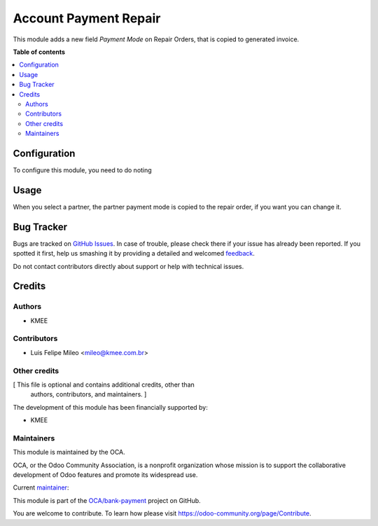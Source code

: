 ======================
Account Payment Repair
======================

.. !!!!!!!!!!!!!!!!!!!!!!!!!!!!!!!!!!!!!!!!!!!!!!!!!!!!
   !! This file is generated by oca-gen-addon-readme !!
   !! changes will be overwritten.                   !!
   !!!!!!!!!!!!!!!!!!!!!!!!!!!!!!!!!!!!!!!!!!!!!!!!!!!!

.. |badge1| image:: https://img.shields.io/badge/maturity-Beta-yellow.png
    :target: https://odoo-community.org/page/development-status
    :alt: Beta
.. |badge2| image:: https://img.shields.io/badge/licence-AGPL--3-blue.png
    :target: http://www.gnu.org/licenses/agpl-3.0-standalone.html
    :alt: License: AGPL-3
.. |badge3| image:: https://img.shields.io/badge/github-OCA%2Fbank--payment-lightgray.png?logo=github
    :target: https://github.com/OCA/bank-payment/tree/12.0/account_payment_repair
    :alt: OCA/bank-payment
.. |badge4| image:: https://img.shields.io/badge/weblate-Translate%20me-F47D42.png
    :target: https://translation.odoo-community.org/projects/bank-payment-12-0/bank-payment-12-0-account_payment_repair
    :alt: Translate me on Weblate
.. |badge5| image:: https://img.shields.io/badge/runbot-Try%20me-875A7B.png
    :target: https://runbot.odoo-community.org/runbot/173/12.0
    :alt: Try me on Runbot

|badge1| |badge2| |badge3| |badge4| |badge5| 

This module adds a new field *Payment Mode* on Repair Orders, that is copied to
generated invoice.

**Table of contents**

.. contents::
   :local:

Configuration
=============

To configure this module, you need to do noting

Usage
=====

When you select a partner, the partner payment mode is copied to the repair order, if you want you can change it.

Bug Tracker
===========

Bugs are tracked on `GitHub Issues <https://github.com/OCA/bank-payment/issues>`_.
In case of trouble, please check there if your issue has already been reported.
If you spotted it first, help us smashing it by providing a detailed and welcomed
`feedback <https://github.com/OCA/bank-payment/issues/new?body=module:%20account_payment_repair%0Aversion:%2012.0%0A%0A**Steps%20to%20reproduce**%0A-%20...%0A%0A**Current%20behavior**%0A%0A**Expected%20behavior**>`_.

Do not contact contributors directly about support or help with technical issues.

Credits
=======

Authors
~~~~~~~

* KMEE

Contributors
~~~~~~~~~~~~

* Luis Felipe Mileo <mileo@kmee.com.br>

Other credits
~~~~~~~~~~~~~

[ This file is optional and contains additional credits, other than
  authors, contributors, and maintainers. ]

The development of this module has been financially supported by:

* KMEE


Maintainers
~~~~~~~~~~~

This module is maintained by the OCA.

.. image:: https://odoo-community.org/logo.png
   :alt: Odoo Community Association
   :target: https://odoo-community.org

OCA, or the Odoo Community Association, is a nonprofit organization whose
mission is to support the collaborative development of Odoo features and
promote its widespread use.

.. |maintainer-mileo| image:: https://github.com/mileo.png?size=40px
    :target: https://github.com/mileo
    :alt: mileo

Current `maintainer <https://odoo-community.org/page/maintainer-role>`__:

|maintainer-mileo| 

This module is part of the `OCA/bank-payment <https://github.com/OCA/bank-payment/tree/12.0/account_payment_repair>`_ project on GitHub.

You are welcome to contribute. To learn how please visit https://odoo-community.org/page/Contribute.
